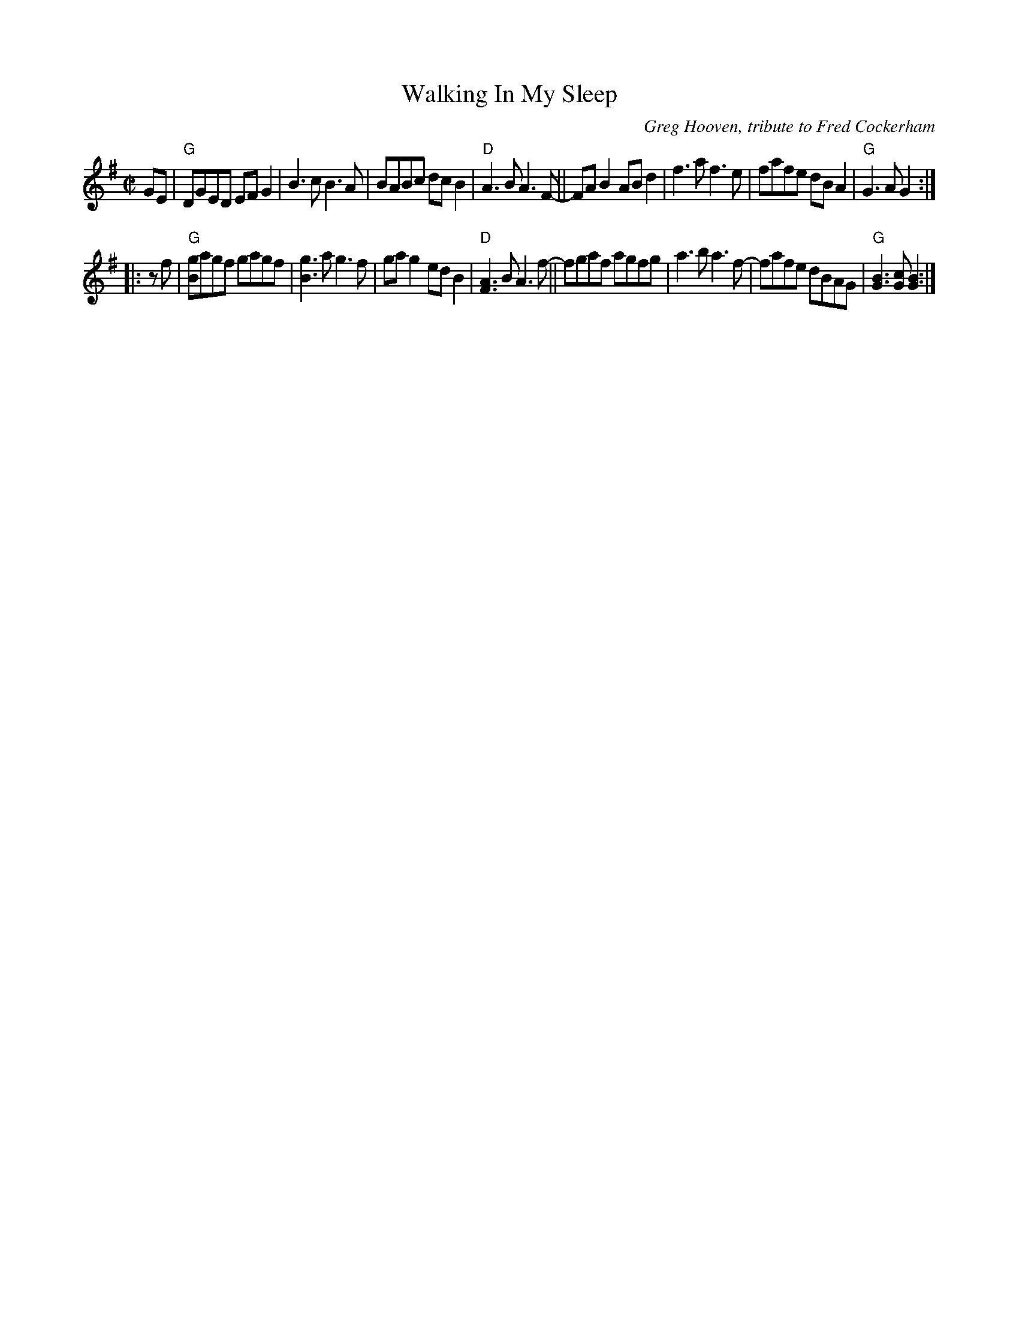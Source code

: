 X: 1
T: Walking In My Sleep
C: Greg Hooven, tribute to Fred Cockerham
R: reel
Z: 2020 John Chambers <jc:trillian.mit.edu>
S: https://www.facebook.com/groups/Fiddletuneoftheday/ 2020-8-14
S: https://www.facebook.com/groups/Fiddletuneoftheday/photos/
M: C|
L: 1/8
K: G
GE |\
"G"DGED EFG2 | B3c B3A | BABc dcB2 | "D"A3B A3F- ||\
FAB2 ABd2 | f3a f3e | fafe dBA2 | "G"G3A G2 :|
|: zf |\
"G"[gB]agf gagf | [g3B3]a g3f | gag2 edB2 | "D"[A3F3]B A3f- ||\
fgaf agfg | a3b a3f- | fafe dBAG | "G"[B3G3][cG] [B2G2] :|
